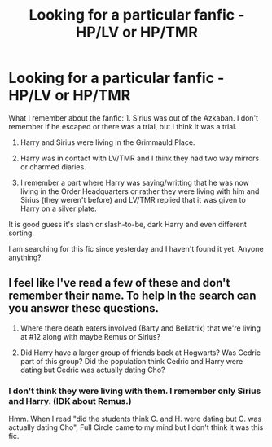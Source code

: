 #+TITLE: Looking for a particular fanfic - HP/LV or HP/TMR

* Looking for a particular fanfic - HP/LV or HP/TMR
:PROPERTIES:
:Author: Schrodingerstheory
:Score: 1
:DateUnix: 1583517253.0
:DateShort: 2020-Mar-06
:FlairText: Request
:END:
What I remember about the fanfic: 1. Sirius was out of the Azkaban. I don't remember if he escaped or there was a trial, but I think it was a trial.

1. Harry and Sirius were living in the Grimmauld Place.

2. Harry was in contact with LV/TMR and I think they had two way mirrors or charmed diaries.

3. I remember a part where Harry was saying/writting that he was now living in the Order Headquarters or rather they were living with him and Sirius (they weren't before) and LV/TMR replied that it was given to Harry on a silver plate.

It is good guess it's slash or slash-to-be, dark Harry and even different sorting.

I am searching for this fic since yesterday and I haven't found it yet. Anyone anything?


** I feel like I've read a few of these and don't remember their name. To help In the search can you answer these questions.

1. Where there death eaters involved (Barty and Bellatrix) that we're living at #12 along with maybe Remus or Sirius?

2. Did Harry have a larger group of friends back at Hogwarts? Was Cedric part of this group? Did the population think Cedric and Harry were dating but Cedric was actually dating Cho?
:PROPERTIES:
:Author: worldsokestdad
:Score: 1
:DateUnix: 1583548538.0
:DateShort: 2020-Mar-07
:END:

*** I don't think they were living with them. I remember only Sirius and Harry. (IDK about Remus.)

Hmm. When I read "did the students think C. and H. were dating but C. was actually dating Cho", Full Circle came to my mind but I don't think it was this fic.
:PROPERTIES:
:Author: Schrodingerstheory
:Score: 1
:DateUnix: 1583581496.0
:DateShort: 2020-Mar-07
:END:
